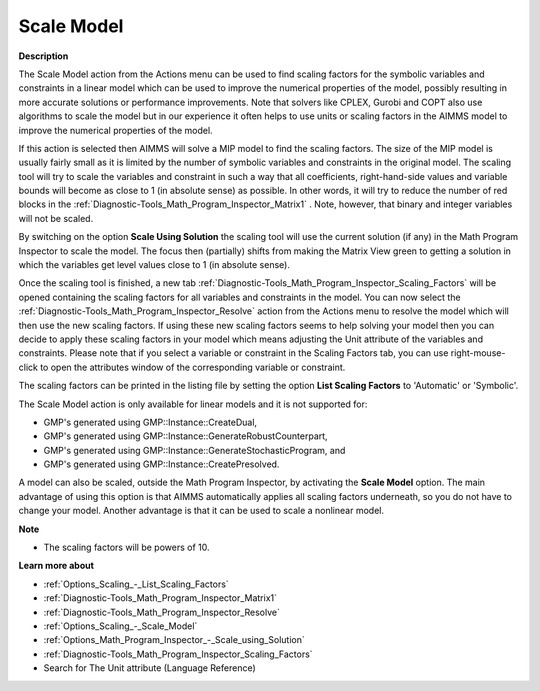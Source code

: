 

.. _Diagnostic-Tools_Math_Program_Inspector_Scale_Model:


Scale Model
===========

**Description** 

The Scale Model action from the Actions menu can be used to find scaling factors for the symbolic variables and constraints in a linear model which can be used to improve the numerical properties of the model, possibly resulting in more accurate solutions or performance improvements. Note that solvers like CPLEX, Gurobi and COPT also use algorithms to scale the model but in our experience it often helps to use units or scaling factors in the AIMMS model to improve the numerical properties of the model.



If this action is selected then AIMMS will solve a MIP model to find the scaling factors. The size of the MIP model is usually fairly small as it is limited by the number of symbolic variables and constraints in the original model. The scaling tool will try to scale the variables and constraint in such a way that all coefficients, right-hand-side values and variable bounds will become as close to 1 (in absolute sense) as possible. In other words, it will try to reduce the number of red blocks in the :ref:`Diagnostic-Tools_Math_Program_Inspector_Matrix1` . Note, however, that binary and integer variables will not be scaled.



By switching on the option **Scale Using Solution**  the scaling tool will use the current solution (if any) in the Math Program Inspector to scale the model. The focus then (partially) shifts from making the Matrix View green to getting a solution in which the variables get level values close to 1 (in absolute sense).



Once the scaling tool is finished, a new tab :ref:`Diagnostic-Tools_Math_Program_Inspector_Scaling_Factors`  will be opened containing the scaling factors for all variables and constraints in the model. You can now select the :ref:`Diagnostic-Tools_Math_Program_Inspector_Resolve`  action from the Actions menu to resolve the model which will then use the new scaling factors. If using these new scaling factors seems to help solving your model then you can decide to apply these scaling factors in your model which means adjusting the Unit attribute of the variables and constraints. Please note that if you select a variable or constraint in the Scaling Factors tab, you can use right-mouse-click to open the attributes window of the corresponding variable or constraint.



The scaling factors can be printed in the listing file by setting the option **List Scaling Factors**  to 'Automatic' or 'Symbolic'.



The Scale Model action is only available for linear models and it is not supported for:



*	GMP's generated using GMP::Instance::CreateDual,
*	GMP's generated using GMP::Instance::GenerateRobustCounterpart,
*	GMP's generated using GMP::Instance::GenerateStochasticProgram, and
*	GMP's generated using GMP::Instance::CreatePresolved.




A model can also be scaled, outside the Math Program Inspector, by activating the **Scale Model**  option. The main advantage of using this option is that AIMMS automatically applies all scaling factors underneath, so you do not have to change your model. Another advantage is that it can be used to scale a nonlinear model.





**Note** 

*	The scaling factors will be powers of 10.




**Learn more about** 

*	:ref:`Options_Scaling_-_List_Scaling_Factors` 
*	:ref:`Diagnostic-Tools_Math_Program_Inspector_Matrix1` 
*	:ref:`Diagnostic-Tools_Math_Program_Inspector_Resolve` 
*	:ref:`Options_Scaling_-_Scale_Model` 
*	:ref:`Options_Math_Program_Inspector_-_Scale_using_Solution` 
*	:ref:`Diagnostic-Tools_Math_Program_Inspector_Scaling_Factors` 
*	Search for The Unit attribute (Language Reference)



